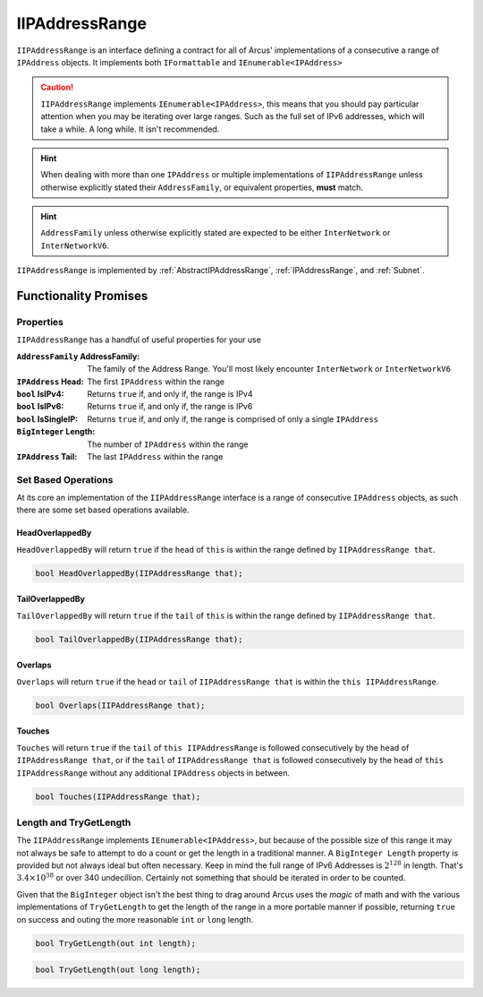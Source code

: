.. _IIPAddressRange:

IIPAddressRange
===============

``IIPAddressRange`` is an interface defining a contract for all of Arcus' implementations of a consecutive a range of ``IPAddress`` objects. It implements both ``IFormattable`` and ``IEnumerable<IPAddress>``

.. caution:: ``IIPAddressRange`` implements ``IEnumerable<IPAddress>``, this means that you should pay particular attention when you may be iterating over large ranges. Such as the full set of IPv6 addresses, which will take a while. A long while. It isn't recommended.

.. hint:: When dealing with more than one ``IPAddress`` or multiple implementations of ``IIPAddressRange`` unless otherwise explicitly stated their ``AddressFamily``, or equivalent properties, **must** match.

.. hint:: ``AddressFamily`` unless otherwise explicitly stated are expected to be either ``InterNetwork`` or ``InterNetworkV6``.

``IIPAddressRange`` is implemented by :ref:`AbstractIPAddressRange`, :ref:`IPAddressRange`, and :ref:`Subnet`.

Functionality Promises
----------------------

Properties
^^^^^^^^^^

``IIPAddressRange`` has a handful of useful properties for your use

:``AddressFamily`` AddressFamily: The family of the Address Range. You'll most likely encounter ``InterNetwork`` or ``InterNetworkV6``
:``IPAddress`` Head: The first ``IPAddress`` within the range
:``bool`` IsIPv4: Returns ``true`` if, and only if, the range is IPv4
:``bool`` IsIPv6: Returns ``true`` if, and only if, the range is IPv6
:``bool`` IsSingleIP: Returns ``true`` if, and only if, the range is comprised of only a single ``IPAddress``
:``BigInteger`` Length: The number of ``IPAddress`` within the range
:``IPAddress`` Tail: The last ``IPAddress`` within the range

Set Based Operations
^^^^^^^^^^^^^^^^^^^^

At its core an implementation of the ``IIPAddressRange`` interface is a range of consecutive ``IPAddress`` objects, as such there are some set based operations available.

HeadOverlappedBy
~~~~~~~~~~~~~~~~

``HeadOverlappedBy`` will return ``true`` if the ``head`` of ``this`` is within the range defined by ``IIPAddressRange that``.

.. code-block:: c#

   bool HeadOverlappedBy(IIPAddressRange that);

TailOverlappedBy
~~~~~~~~~~~~~~~~

``TailOverlappedBy`` will return ``true`` if the ``tail`` of ``this`` is within the range defined by ``IIPAddressRange that``.

.. code-block:: c#

   bool TailOverlappedBy(IIPAddressRange that);

Overlaps
~~~~~~~~

``Overlaps`` will return ``true`` if the ``head`` or ``tail`` of ``IIPAddressRange that`` is within the ``this IIPAddressRange``.

.. code-block:: c#

   bool Overlaps(IIPAddressRange that);

Touches
~~~~~~~

``Touches`` will return ``true`` if the ``tail`` of ``this IIPAddressRange`` is followed consecutively by the ``head`` of ``IIPAddressRange that``, or if the ``tail`` of ``IIPAddressRange that`` is followed consecutively by the ``head`` of ``this IIPAddressRange`` without any additional ``IPAddress`` objects in between.

.. code-block:: c#

   bool Touches(IIPAddressRange that);

Length and TryGetLength
^^^^^^^^^^^^^^^^^^^^^^^

The ``IIPAddressRange`` implements ``IEnumerable<IPAddress>``, but because of the possible size of this range it may not always be safe to attempt to do a count or get the length in a traditional manner. A ``BigInteger Length`` property is provided but not always ideal but often necessary. Keep in mind the full range of IPv6 Addresses is :math:`2^{128}` in length. That's :math:`3.4\times10^{38}` or over 340 undecillion. Certainly not something that should be iterated in order to be counted.

Given that the ``BigInteger`` object isn't the best thing to drag around Arcus uses the *magic* of math and with the various implementations of ``TryGetLength`` to get the length of the range in a more portable manner if possible, returning ``true`` on success and outing the more reasonable  ``int`` or ``long`` length.

.. code-block:: c#

   bool TryGetLength(out int length);

.. code-block:: c#

   bool TryGetLength(out long length);
